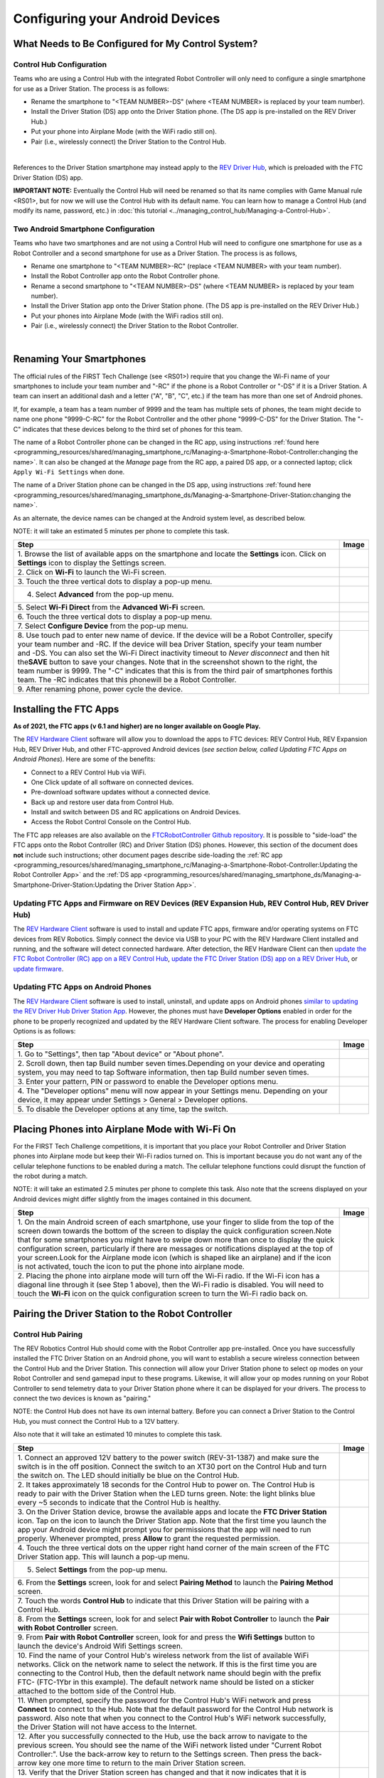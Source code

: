 Configuring your Android Devices
================================

What Needs to Be Configured for My Control System?
~~~~~~~~~~~~~~~~~~~~~~~~~~~~~~~~~~~~~~~~~~~~~~~~~~

Control Hub Configuration 
^^^^^^^^^^^^^^^^^^^^^^^^^

Teams who are using a Control Hub with the integrated Robot Controller
will only need to configure a single smartphone for use as a Driver
Station. The process is as follows: 

*  Rename the smartphone to "<TEAM NUMBER>-DS" (where <TEAM NUMBER> is replaced by your team number). 
*  Install the Driver Station (DS) app onto the Driver Station phone. (The DS app is pre-installed on the REV Driver Hub.) 
*  Put your phone into Airplane Mode (with the WiFi radio still on). 
*  Pair (i.e., wirelessly connect) the Driver Station to the Control Hub.

.. image:: images/ControlHubAndPhone.jpg
   :align: center

|

References to the Driver Station smartphone may instead apply to the
`REV Driver
Hub <https://docs.revrobotics.com/rev-control-system/driver-hub-gs>`__,
which is preloaded with the FTC Driver Station (DS) app.

**IMPORTANT NOTE:** Eventually the Control Hub will need be renamed so
that its name complies with Game Manual rule <RS01>, but for now we will
use the Control Hub with its default name. You can learn how to manage a
Control Hub (and modify its name, password, etc.) in :doc:`this
tutorial <../managing_control_hub/Managing-a-Control-Hub>`.

Two Android Smartphone Configuration
^^^^^^^^^^^^^^^^^^^^^^^^^^^^^^^^^^^^

Teams who have two smartphones and are not using a Control Hub will need
to configure one smartphone for use as a Robot Controller and a second
smartphone for use as a Driver Station. The process is as follows, 

*  Rename one smartphone to "<TEAM NUMBER>-RC" (replace <TEAM NUMBER> with your team number). 
*  Install the Robot Controller app onto the Robot Controller phone. 
*  Rename a second smartphone to "<TEAM NUMBER>-DS" (where <TEAM NUMBER> is replaced by your team number). 
*  Install the Driver Station app onto the Driver Station phone. (The DS app is pre-installed on the REV Driver Hub.) 
*  Put your phones into Airplane Mode (with the WiFi radios still on). 
*  Pair (i.e., wirelessly connect) the Driver Station to the Robot Controller.

.. image:: images/twoAndroidPhones.jpg
   :align: center

|

.. Do not change the name of the following Header title, as it's linked from elsewhere. Currently it is called "Renaming Your Smartphones".

Renaming Your Smartphones
~~~~~~~~~~~~~~~~~~~~~~~~~

The official rules of the FIRST Tech Challenge (see <RS01>) require that
you change the Wi-Fi name of your smartphones to include your team
number and "-RC" if the phone is a Robot Controller or "-DS" if it is a
Driver Station. A team can insert an additional dash and a letter ("A",
"B", "C", etc.) if the team has more than one set of Android phones.

If, for example, a team has a team number of 9999 and the team has
multiple sets of phones, the team might decide to name one phone
"9999-C-RC" for the Robot Controller and the other phone "9999-C-DS" for
the Driver Station. The "-C" indicates that these devices belong to the
third set of phones for this team.

The name of a Robot Controller phone can be changed in the RC app, using
instructions :ref:`found here <programming_resources/shared/managing_smartphone_rc/Managing-a-Smartphone-Robot-Controller:changing the name>`.
It can also be changed at the *Manage* page from the RC app, a paired DS
app, or a connected laptop; click ``Apply Wi-Fi Settings`` when done.

The name of a Driver Station phone can be changed in the DS app, using
instructions
:ref:`found here <programming_resources/shared/managing_smartphone_ds/Managing-a-Smartphone-Driver-Station:changing the name>`.

As an alternate, the device names can be changed at the Android system
level, as described below.

NOTE: it will take an estimated 5 minutes per phone to complete this
task.

.. |rename1| image:: images/RenameStep1.jpg
.. |rename2| image:: images/RenameStep2.jpg
.. |rename3| image:: images/RenameStep3.jpg
.. |rename4| image:: images/RenameStep4.jpg
.. |rename5| image:: images/RenameStep5.jpg
.. |rename6| image:: images/RenameStep6.jpg
.. |rename7| image:: images/RenameStep7.jpg
.. |rename8| image:: images/RenameStep8.jpg

+------------------------------------------------+---------------------+
| Step                                           | Image               |
+================================================+=====================+
| 1. Browse the list of available apps on the    | |rename1|           |
| smartphone and locate the **Settings** icon.   |                     |
| Click on **Settings** icon to display the      |                     |
| Settings screen.                               |                     |
+------------------------------------------------+---------------------+
| 2. Click on **Wi-Fi** to launch the Wi-Fi      | |rename2|           |
| screen.                                        |                     |
|                                                |                     |
|                                                |                     |
+------------------------------------------------+---------------------+
| 3. Touch the three vertical dots to display a  | |rename3|           |
| pop-up menu.                                   |                     |
|                                                |                     |
|                                                |                     |
+------------------------------------------------+---------------------+
| 4. Select **Advanced** from the pop-up menu.   | |rename4|           |
|                                                |                     |
|                                                |                     |
|                                                |                     |
+------------------------------------------------+---------------------+
| 5. Select **Wi-Fi Direct** from the **Advanced | |rename5|           |
| Wi-Fi** screen.                                |                     |
|                                                |                     |
|                                                |                     |
+------------------------------------------------+---------------------+
| 6. Touch the three vertical dots to display a  | |rename6|           |
| pop-up menu.                                   |                     |
|                                                |                     |
|                                                |                     |
+------------------------------------------------+---------------------+
| 7. Select **Configure Device** from the pop-up | |rename7|           |
| menu.                                          |                     |
|                                                |                     |
|                                                |                     |
+------------------------------------------------+---------------------+
| 8. Use touch pad to enter new name of device.  | |rename8|           |
| If the device will be a Robot Controller,      |                     |
| specify your team number and -RC. If the       |                     |
| device will bea Driver Station, specify your   |                     |
| team number and -DS. You can also set the      |                     |
| Wi-Fi Direct inactivity timeout to *Never      |                     |
| disconnect* and then hit the\ **SAVE** button  |                     |
| to save your changes. Note that in the         |                     |
| screenshot shown to the right, the team number |                     |
| is 9999. The "-C" indicates that this is from  |                     |
| the third pair of smartphones forthis team.    |                     |
| The -RC indicates that this phonewill be a     |                     |
| Robot Controller.                              |                     |
+------------------------------------------------+---------------------+
| 9. After renaming phone, power cycle the       |                     |
| device.                                        |                     |
+------------------------------------------------+---------------------+

Installing the FTC Apps
~~~~~~~~~~~~~~~~~~~~~~~

**As of 2021, the FTC apps (v 6.1 and higher) are no longer available on
Google Play.**

The `REV Hardware
Client <https://docs.revrobotics.com/rev-control-system/managing-the-control-system/rev-hardware-client>`__
software will allow you to download the apps to FTC devices: REV Control
Hub, REV Expansion Hub, REV Driver Hub, and other FTC-approved Android
devices (*see section below, called Updating FTC Apps on Android
Phones*). Here are some of the benefits: 

*  Connect to a REV Control Hub via WiFi. 
*  One Click update of all software on connected devices. 
*  Pre-download software updates without a connected device. 
*  Back up and restore user data from Control Hub. 
*  Install and switch between DS and RC applications on Android Devices. 
*  Access the Robot Control Console on the Control Hub.

The FTC app releases are also available on the `FTCRobotController
Github
repository <https://github.com/FIRST-Tech-Challenge/FtcRobotController/releases>`__.
It is possible to "side-load" the FTC apps onto the Robot Controller
(RC) and Driver Station (DS) phones. However, this section of the document 
does **not** include such instructions; other document pages describe
side-loading the :ref:`RC app <programming_resources/shared/managing_smartphone_rc/Managing-a-Smartphone-Robot-Controller:Updating the Robot Controller App>`
and the :ref:`DS app <programming_resources/shared/managing_smartphone_ds/Managing-a-Smartphone-Driver-Station:Updating the Driver Station App>`.

Updating FTC Apps and Firmware on REV Devices (REV Expansion Hub, REV Control Hub, REV Driver Hub)
^^^^^^^^^^^^^^^^^^^^^^^^^^^^^^^^^^^^^^^^^^^^^^^^^^^^^^^^^^^^^^^^^^^^^^^^^^^^^^^^^^^^^^^^^^^^^^^^^^

The `REV Hardware
Client <https://docs.revrobotics.com/rev-control-system/managing-the-control-system/rev-hardware-client>`__
software is used to install and update FTC apps, firmware and/or
operating systems on FTC devices from REV Robotics. Simply connect the
device via USB to your PC with the REV Hardware Client installed and
running, and the software will detect connected hardware. After
detection, the REV Hardware Client can then `update the FTC Robot
Controller (RC) app on a REV Control
Hub <https://docs.revrobotics.com/rev-control-system/managing-the-control-system/updating-robot-controller-application>`__,
`update the FTC Driver Station (DS) app on a REV Driver
Hub <https://docs.revrobotics.com/rev-control-system/managing-the-control-system/updating-the-driver-hub>`__,
or `update
firmware <https://docs.revrobotics.com/rev-control-system/managing-the-control-system/updating-firmware>`__.

Updating FTC Apps on Android Phones
^^^^^^^^^^^^^^^^^^^^^^^^^^^^^^^^^^^

The `REV Hardware
Client <https://docs.revrobotics.com/rev-control-system/managing-the-control-system/rev-hardware-client>`__
software is used to install, uninstall, and update apps on Android
phones `similar to updating the REV Driver Hub Driver Station
App <https://docs.revrobotics.com/rev-control-system/managing-the-control-system/updating-the-driver-hub>`__.
However, the phones must have **Developer Options** enabled in order for
the phone to be properly recognized and updated by the REV Hardware
Client software. The process for enabling Developer Options is as
follows:

.. |devop1| image:: images/1-developer-options.jpg
.. |devop2a| image:: images/2a-developer-options.jpg
.. |devop2b| image:: images/2b-developer-options.jpg
.. |devop4| image:: images/4-developer-options.jpg
.. |devop5| image:: images/5-developer-options.gif

+------------------------------------------------+---------------------+
| Step                                           | Image               |
+================================================+=====================+
| 1. Go to "Settings", then tap "About device"   |                     |
| or "About phone".                              |  |devop1|           |
|                                                |                     |
|                                                |                     |
+------------------------------------------------+---------------------+
| 2. Scroll down, then tap Build number seven    | |devop2a|           |
| times.Depending on your device and operating   |                     |
| system, you may need to tap Software           |                     |
| information, then tap Build number seven       |                     |
| times.                                         |                     |
|                                                |                     |
|                                                |                     |
|                                                | |devop2b|           |
+------------------------------------------------+---------------------+
| 3. Enter your pattern, PIN or password to      |                     |
| enable the Developer options menu.             |                     |
+------------------------------------------------+---------------------+
| 4. The "Developer options" menu will now       | |devop4|            |
| appear in your Settings menu. Depending on     |                     |
| your device, it may appear under Settings >    |                     |
| General > Developer options.                   |                     |
+------------------------------------------------+---------------------+
| 5. To disable the Developer options at any     | |devop5|            |
| time, tap the switch.                          |                     |
|                                                |                     |
|                                                |                     |
+------------------------------------------------+---------------------+

Placing Phones into Airplane Mode with Wi-Fi On
~~~~~~~~~~~~~~~~~~~~~~~~~~~~~~~~~~~~~~~~~~~~~~~

For the FIRST Tech Challenge competitions, it is important that you
place your Robot Controller and Driver Station phones into Airplane mode
but keep their Wi-Fi radios turned on. This is important because you do
not want any of the cellular telephone functions to be enabled during a
match. The cellular telephone functions could disrupt the function of
the robot during a match.

NOTE: it will take an estimated 2.5 minutes per phone to complete this
task. Also note that the screens displayed on your Android devices might
differ slightly from the images contained in this document.

.. |airplane1| image:: images/AirplaneStep1.jpg
.. |airplane2| image:: images/AirplaneStep2.jpg

+------------------------------------------------+---------------------+
| Step                                           | Image               |
+================================================+=====================+
| 1. On the main Android screen of each          | |airplane1|         |
| smartphone, use your finger to slide from the  |                     |
| top of the screen down towards the bottom of   |                     |
| the screen to display the quick configuration  |                     |
| screen.Note that for some smartphones you      |                     |
| might have to swipe down more than once to     |                     |
| display the quick configuration screen,        |                     |
| particularly if there are messages or          |                     |
| notifications displayed at the top of your     |                     |
| screen.Look for the Airplane mode icon (which  |                     |
| is shaped like an airplane) and if the icon is |                     |
| not activated, touch the icon to put the phone |                     |
| into airplane mode.                            |                     |
+------------------------------------------------+---------------------+
| 2. Placing the phone into airplane mode will   | |airplane2|         |
| turn off the Wi-Fi radio. If the Wi-Fi icon    |                     |
| has a diagonal line through it (see Step 1     |                     |
| above), then the Wi-Fi radio is disabled. You  |                     |
| will need to touch the **Wi-Fi** icon on the   |                     |
| quick configuration screen to turn the Wi-Fi   |                     |
| radio back on.                                 |                     |
+------------------------------------------------+---------------------+

Pairing the Driver Station to the Robot Controller
~~~~~~~~~~~~~~~~~~~~~~~~~~~~~~~~~~~~~~~~~~~~~~~~~~

.. _control-hub-users-1:

Control Hub Pairing
^^^^^^^^^^^^^^^^^^^

The REV Robotics Control Hub should come with the Robot Controller app
pre-installed. Once you have successfully installed the FTC Driver
Station on an Android phone, you will want to establish a secure
wireless connection between the Control Hub and the Driver Station. This
connection will allow your Driver Station phone to select op modes on
your Robot Controller and send gamepad input to these programs.
Likewise, it will allow your op modes running on your Robot Controller
to send telemetry data to your Driver Station phone where it can be
displayed for your drivers. The process to connect the two devices is
known as "pairing."

NOTE: the Control Hub does not have its own internal battery. Before you
can connect a Driver Station to the Control Hub, you must connect the
Control Hub to a 12V battery.

Also note that it will take an estimated 10 minutes to complete this
task.

.. |pairing1| image:: images/PairingControlHubStep1.jpg
.. |pairing2| image:: images/PairingControlHubStep2.jpg
.. |pairing3| image:: images/PairingControlHubStep3.jpg
.. |pairing4| image:: images/PairingControlHubStep4.jpg
.. |pairing5| image:: images/PairingControlHubStep5.jpg
.. |pairing6| image:: images/PairingControlHubStep6.jpg
.. |pairing7| image:: images/PairingControlHubStep7.jpg
.. |pairing8| image:: images/PairingControlHubStep8.jpg
.. |pairing9| image:: images/PairingControlHubStep9.jpg
.. |pairing10| image:: images/PairingControlHubStep10.jpg
.. |pairing11| image:: images/PairingControlHubStep11.jpg
.. |pairing12| image:: images/PairingControlHubStep12.jpg
.. |pairing13| image:: images/PairingControlHubStep13.jpg

+------------------------------------------------+---------------------+
| Step                                           | Image               |
+================================================+=====================+
| 1. Connect an approved 12V battery to the      | |pairing1|          |
| power switch (REV-31-1387) and make sure the   |                     |
| switch is in the off position. Connect the     |                     |
| switch to an XT30 port on the Control Hub and  |                     |
| turn the switch on. The LED should initially   |                     |
| be blue on the Control Hub.                    |                     |
+------------------------------------------------+---------------------+
| 2. It takes approximately 18 seconds for the   | |pairing2|          |
| Control Hub to power on. The Control Hub is    |                     |
| ready to pair with the Driver Station when the |                     |
| LED turns green. Note: the light blinks blue   |                     |
| every ~5 seconds to indicate that the Control  |                     |
| Hub is healthy.                                |                     |
+------------------------------------------------+---------------------+
| 3. On the Driver Station device, browse the    | |pairing3|          |
| available apps and locate the **FTC Driver     |                     |
| Station** icon. Tap on the icon to launch the  |                     |
| Driver Station app. Note that the first time   |                     |
| you launch the app your Android device might   |                     |
| prompt you for permissions that the app will   |                     |
| need to run properly. Whenever prompted, press |                     |
| **Allow** to grant the requested permission.   |                     |
+------------------------------------------------+---------------------+
| 4. Touch the three vertical dots on the upper  | |pairing4|          |
| right hand corner of the main screen of the    |                     |
| FTC Driver Station app. This will launch a     |                     |
| pop-up menu.                                   |                     |
+------------------------------------------------+---------------------+
| 5. Select **Settings** from the pop-up menu.   | |pairing5|          |
|                                                |                     |
|                                                |                     |
|                                                |                     |
+------------------------------------------------+---------------------+
| 6. From the **Settings** screen, look for and  | |pairing6|          |
| select \ **Pairing Method** to launch the      |                     |
| **Pairing** \ **Method** screen.               |                     |
|                                                |                     |
+------------------------------------------------+---------------------+
| 7. Touch the words **Control Hub** to indicate | |pairing7|          |
| that this Driver Station will be pairing with  |                     |
| a Control Hub.                                 |                     |
|                                                |                     |
+------------------------------------------------+---------------------+
| 8. From the **Settings** screen, look for and  | |pairing8|          |
| select \ **Pair with Robot Controller** to     |                     |
| launch the **Pair** \ **with Robot             |                     |
| Controller** screen.                           |                     |
+------------------------------------------------+---------------------+
| 9. From **Pair with Robot Controller** screen, | |pairing9|          |
| look for and press the **Wifi Settings**       |                     |
| button to launch the device's Android Wifi     |                     |
| Settings screen.                               |                     |
+------------------------------------------------+---------------------+
| 10. Find the name of your Control Hub's        | |pairing10|         |
| wireless network from the list of available    |                     |
| WiFi networks. Click on the network name to    |                     |
| select the network. If this is the first time  |                     |
| you are connecting to the Control Hub, then    |                     |
| the default network name should begin with the |                     |
| prefix FTC- (FTC-1Ybr in this example).        |                     |
| The default network name should be listed on a |                     |
| sticker attached to the bottom side of the     |                     |
| Control Hub.                                   |                     |
+------------------------------------------------+---------------------+
| 11. When prompted, specify the password for    | |pairing11|         |
| the Control Hub's WiFi network and press       |                     |
| \ **Connect** to connect to the Hub. Note that |                     |
| the default password for the Control Hub       |                     |
| network is password. Also note that when you   |                     |
| connect to the Control Hub's WiFi network      |                     |
| successfully, the Driver Station will not have |                     |
| access to the Internet.                        |                     |
+------------------------------------------------+---------------------+
| 12. After you successfully connected to the    | |pairing12|         |
| Hub, use the back arrow to navigate to the     |                     |
| previous screen. You should see the name of    |                     |
| the WiFi network listed under "Current Robot   |                     |
| Controller:". Use the back-arrow key to return |                     |
| to the Settings screen. Then press the         |                     |
| back-arrow key one more time to return to the  |                     |
| main Driver Station screen.                    |                     |
+------------------------------------------------+---------------------+
| 13. Verify that the Driver Station screen has  | |pairing13|         |
| changed and that it now indicates that it is   |                     |
| connected to the Control Hub.The name of the   |                     |
| Control Hub's WiFi network (FTC-1Ybr in this   |                     |
| example) should be displayed in the Network    |                     |
| field on the Driver Station.                   |                     |
+------------------------------------------------+---------------------+

.. _users-with-two-android-smartphones-1:

Two Android Smartphone Pairing
^^^^^^^^^^^^^^^^^^^^^^^^^^^^^^

Important Note: If your Driver Station was previously paired to a
Control Hub, and you currently would like to connect to an Android
smartphone Robot Controller, then before attempting to pair to the Robot
Controller, you should forget the Wi-Fi network for the previous Control
Hub (using the Android Wifi Settings screen on the Driver Station) and
then power cycle the Driver Station phone. If the previous Control Hub
is powered on and if you haven't forgotten this network, then the Driver
Station might try and connect to the Control Hub and might be unable to
connect to the Robot Controller smartphone.

Once you have successfully installed the FTC apps onto your Android
phones, you will want to establish a secure wireless connection between
the two devices. This connection will allow your Driver Station phone to
select op modes on your Robot Controller phone and send gamepad input to
these programs. Likewise, it will allow your op modes running on your
Robot Controller phone to send telemetry data to your Driver Station
phone where it can be displayed for your drivers. The process to connect
the two phones is known as pairing.

Note that it will take an estimated 10 minutes to complete this task.

.. |pairingns1| image:: images/PairingNewStep1.jpg
.. |pairingns1b| image:: images/PairingNewStep1b.jpg
.. |pairingns2| image:: images/PairingNewStep1.jpg
.. |pairingns3| image:: images/PairingNewStep3.jpg
.. |pairingns3b| image:: images/PairingNewStep3b.jpg
.. |pairingns4| image:: images/PairingNewStep4.jpg
.. |pairingns5| image:: images/PairingNewStep5.jpg
.. |pairingns6| image:: images/PairingNewStep6.jpg
.. |pairingns7| image:: images/PairingNewStep7.jpg
.. |pairingns8| image:: images/PairingNewStep8.jpg
.. |pairingns9| image:: images/PairingNewStep9.jpg
.. |pairingns10| image:: images/PairingNewStep10.jpg
.. |pairingns11| image:: images/PairingNewStep11.jpg
.. |pairingns12| image:: images/PairingNewStep12.jpg

+------------------------------------------------+---------------------+
| Step                                           | Image               |
+================================================+=====================+
| 1. On the Robot Controller device, browse the  | |pairingns1|        |
| available apps and locate the **FTC Robot      | |pairingns1b|       |
| Controller** icon. Tap on the icon to launch   |                     |
| the Robot Controller app. Note that the first  |                     |
| time you launch the app your Android device    |                     |
| might prompt you for permissions that the app  |                     |
| will need to run properly. Whenever prompted,  |                     |
| press **Allow** to grant the requested         |                     |
| permission.                                    |                     |
+------------------------------------------------+---------------------+
| 2. Verify that the Robot Controller app is     | |pairingns2|        |
| running. The **Robot Status** field should     |                     |
| read running if it is working properly.        |                     |
|                                                |                     |
+------------------------------------------------+---------------------+
| 3. On the Driver Station device, browse the    | |pairingns3|        |
| available apps and locate the **FTC Driver     | |pairingns3b|       |
| Station** icon. Tap on the icon to launch the  |                     |
| Driver Station app. Note that the first time   |                     |
| you launch the app your Android device might   |                     |
| prompt you for permissions that the app will   |                     |
| need to run properly. Whenever prompted, press |                     |
| **Allow** to grant the requested permission.   |                     |
+------------------------------------------------+---------------------+
| 4. Touch the three vertical dots on the upper  | |pairingns4|        |
| right hand corner of the main screen of the    |                     |
| FTC Driver Station app. This will launch a     |                     |
| pop-up menu.                                   |                     |
+------------------------------------------------+---------------------+
| 5. Select **Settings** from the pop-up menu.   | |pairingns5|        |
|                                                |                     |
|                                                |                     |
|                                                |                     |
+------------------------------------------------+---------------------+
| 6. From the **Settings** screen, look for and  | |pairingns6|        |
| select \ **Pairing Method** to launch the      |                     |
| **Pairing** \ **Method** screen.               |                     |
|                                                |                     |
+------------------------------------------------+---------------------+
| 7. Verify that the **Wifi Direct** mode is     | |pairingns7|        |
| selected, which means that this Driver Station |                     |
| will be pairing with another Android device.   |                     |
|                                                |                     |
+------------------------------------------------+---------------------+
| 8. From the **Settings** screen, look for and  | |pairingns8|        |
| select \ **Pair with Robot Controller** to     |                     |
| launch the **Pair**\ \ **with Robot            |                     |
| Controller** screen.                           |                     |
+------------------------------------------------+---------------------+
| 9. Find the name of your Robot Controller from | |pairingns9|        |
| the list and select it.After you have made     |                     |
| your selection, use the back-arrow key to      |                     |
| return to the Settings screen.Then press the   |                     |
| back-arrow key one more time to return to the  |                     |
| main Driver Station screen.                    |                     |
+------------------------------------------------+---------------------+
| 10. When the Driver Station returns to its     | |pairingns10|       |
| main screen, the first time you attempt to     |                     |
| connect to the Robot Controller a prompt       |                     |
| should appear on the Robot Controller          |                     |
| screen.Click on the **ACCEPT** button to       |                     |
| accept the connection request from the Driver  |                     |
| Station.                                       |                     |
+------------------------------------------------+---------------------+
| 11. Verify that the Driver Station screen has  | |pairingns11|       |
| changed and that it now indicates that it is   |                     |
| connected to the Robot Controller.The name of  |                     |
| the Robot Controller's remote network          |                     |
| (9999-C-RC in this example) should be          |                     |
| displayed in the Network field on the Driver   |                     |
| Station.                                       |                     |
+------------------------------------------------+---------------------+
| 12. Verify that the Robot Controller screen    | |pairingns12|       |
| has changed and that it now indicates that it  |                     |
| is connected to the Driver Station.The Network |                     |
| status should read active, connected on the    |                     |
| Robot Controller's main screen.                |                     |
+------------------------------------------------+---------------------+

